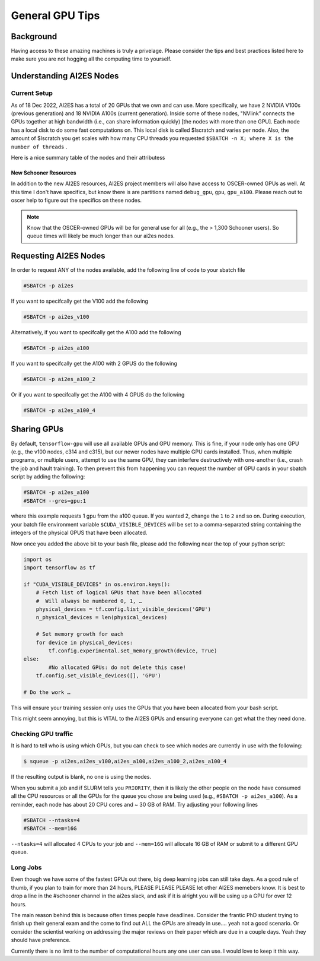 .. _general_gpu_tips:

General GPU Tips
================

++++++++++
Background
++++++++++

Having access to these amazing machines is truly a privelage. Please consider the tips and best practices listed here 
to make sure you are not hogging all the computing time to yourself. 

++++++++++++++++++++++++++
Understanding AI2ES Nodes
++++++++++++++++++++++++++

-------------
Current Setup
-------------

As of 18 Dec 2022, AI2ES has a total of 20 GPUs that we own
and can use. More specifically, we have 2 NVIDIA V100s
(previous generation) and 18 NVIDIA A100s (current generation). Inside some of these nodes, "NVlink" connects the GPUs together
at high bandwidth (i.e., can share information quickly) [the nodes with more than one GPU]. Each node has a local disk to do some fast computations on. This local disk is called $lscratch and varies per node. Also, the 
amount of $lscratch you get scales with how many CPU threads you requested ``$SBATCH -n X; where X is the number of threads`` . 


Here is a nice summary table of the nodes and their attributess

.. rst-class:: centered-table

    +---------+------------+---------------------+------------------+-----------------+-------------------+
    |  node   | $lscratch  |  # of CPU threads   |  # of GPUs       |   GPU Type      | GPU RAM per card  |
    +=========+============+=====================+==================+=================+===================+
    |  c314   |   892GB    |        24           |       1          |      V100       |       32GB        |
    +---------+------------+---------------------+------------------+-----------------+-------------------+
    |  c315   |   892GB    |        24           |       1          |      V100       |       32GB        |
    +---------+------------+---------------------+------------------+-----------------+-------------------+
    |  c731   |   852GB    |        112          |       2          |      A100       |       40GB        |
    +---------+------------+---------------------+------------------+-----------------+-------------------+
    |  c732   |   384GB    |        128          |       4          |      A100       |       40GB        |
    +---------+------------+---------------------+------------------+-----------------+-------------------+
    |  c733   |   384GB    |        128          |       4          |      A100       |       40GB        |
    +---------+------------+---------------------+------------------+-----------------+-------------------+
    |  c829   |   384GB    |        128          |       4          |      A100       |       40GB        |
    +---------+------------+---------------------+------------------+-----------------+-------------------+
    |  c830   |   384GB    |        128          |       4          |      A100       |       40GB        |
    +---------+------------+---------------------+------------------+-----------------+-------------------+
    |  c980   |   384GB    |        128          |       2          |      H100       |       80GB        |
    +---------+------------+---------------------+------------------+-----------------+-------------------+
    |  c981   |   384GB    |        128          |       2          |      H100       |       80GB        |
    +---------+------------+---------------------+------------------+-----------------+-------------------+



______________________
New Schooner Resources
______________________

In addition to the new AI2ES resources, AI2ES project members will also have
access to OSCER-owned GPUs as well. At this time I don't have specifics, but know
there is are partitions named ``debug_gpu``, ``gpu``, ``gpu_a100``. Please reach out to oscer help
to figure out the specifics on these nodes. 

.. note::

    Know that the OSCER-owned GPUs will be for general use for all (e.g., the > 1,300 Schooner users). So queue times will likely be much longer than our ai2es nodes. 

+++++++++++++++++++++++
Requesting AI2ES Nodes
+++++++++++++++++++++++

In order to request ANY of the nodes available, add the following line of code to your sbatch file

.. code-block:: console

    #SBATCH -p ai2es


If you want to specifcally get the V100 add the following

.. code-block:: console

    #SBATCH -p ai2es_v100

Alternatively, if you want to specifcally get the A100 add the following

.. code-block:: console

    #SBATCH -p ai2es_a100

If you want to specifcally get the A100 with 2 GPUS do the following

.. code-block:: console

    #SBATCH -p ai2es_a100_2

Or if you want to specifcally get the A100 with 4 GPUS do the following

.. code-block:: console

    #SBATCH -p ai2es_a100_4

+++++++++++++
Sharing GPUs 
+++++++++++++

By default, ``tensorflow-gpu`` will use all available GPUs and GPU memory. This is fine, if your node only has one GPU (e.g., the v100 nodes, c314 and c315), but our newer nodes have 
multiple GPU cards installed. Thus, when multiple programs, or multiple users, attempt to use the same GPU, they can interfere destructively with one-another (i.e., crash the job and hault training). 
To then prevent this from happening you can request the number of GPU cards in your sbatch script by adding the following: 

.. code-block:: bash 
    
    #SBATCH -p ai2es_a100
    #SBATCH --gres=gpu:1

where this example requests 1 gpu from the a100 queue. If you wanted 2, change the ``1`` to ``2`` and so on. During execution, your batch file environment variable ``$CUDA_VISIBLE_DEVICES`` 
will be set to a comma-separated string containing the integers of the physical GPUS that have been allocated. 

Now once you added the above bit to your bash file, please add the following near the top of your python script: 

.. code-block:: python 

    import os 
    import tensorflow as tf 

    if "CUDA_VISIBLE_DEVICES" in os.environ.keys():
        # Fetch list of logical GPUs that have been allocated
        #  Will always be numbered 0, 1, …
        physical_devices = tf.config.list_visible_devices('GPU')
        n_physical_devices = len(physical_devices)

        # Set memory growth for each
        for device in physical_devices:
            tf.config.experimental.set_memory_growth(device, True)
    else:
	    #No allocated GPUs: do not delete this case!                                                                	 
    	tf.config.set_visible_devices([], 'GPU')

    # Do the work …

This will ensure your training session only uses the GPUs that you have been allocated from your bash script. 

This might seem annoying, but this is VITAL to the AI2ES GPUs and ensuring everyone can get what the they need done. 


---------------------
Checking GPU traffic
---------------------

It is hard to tell who is using which GPUs, but you can check to see which nodes are currently in use with the following: 

.. code-block:: bash 

    $ squeue -p ai2es,ai2es_v100,ai2es_a100,ai2es_a100_2,ai2es_a100_4

If the resulting output is blank, no one is using the nodes.

When you submit a job and if SLURM tells you ``PRIORITY``, then it is likely the other people on the node have consumed all the CPU resources or all the GPUs for the queue you chose
are being used (e.g., ``#SBATCH -p ai2es_a100``). As a reminder, each node has about 20 CPU cores and ~ 30 GB of RAM. Try adjusting your following lines

.. code-block:: bash 

    #SBATCH --ntasks=4
    #SBATCH --mem=16G

``--ntasks=4`` will allocated 4 CPUs to your job and ``--mem=16G`` will allocate 16 GB of RAM or submit to a different GPU queue. 

---------
Long Jobs 
---------

Even though we have some of the fastest GPUs out there, big deep learning jobs can still take days. As a good
rule of thumb, if you plan to train for more than 24 hours, PLEASE PLEASE PLEASE let other AI2ES memebers know.
It is best to drop a line in the #schooner channel in the ai2es slack, and ask if it is alright you will be using up 
a GPU for over 12 hours.

The main reason behind this is because often times people have deadlines. Consider the frantic PhD student trying to 
finish up their general exam and the come to find out ALL the GPUs are already in use.... yeah not a good scenario. Or 
consider the scientist working on addressing the major reviews on their paper which are due in a couple days. Yeah they
should have preference. 

Currently there is no limit to the number of computational hours any one user can use. I would love to keep it this way. 